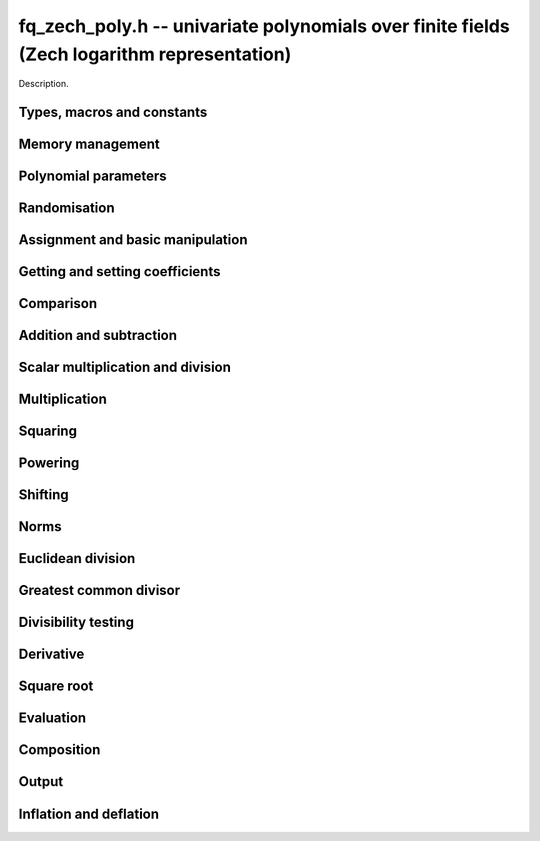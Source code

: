 .. _fq-zech-poly:

**fq_zech_poly.h** -- univariate polynomials over finite fields (Zech logarithm representation)
===============================================================================================

Description.

Types, macros and constants
-------------------------------------------------------------------------------

.. type:: fq_zech_poly_struct

.. type:: fq_zech_poly_t

    Description.


Memory management
--------------------------------------------------------------------------------


.. function:: void fq_zech_poly_init(fq_zech_poly_t poly, const fq_zech_ctx_t ctx)

    Initialises ``poly`` for use, with context ctx, and setting its
    length to zero. A corresponding call to :func:`fq_zech_poly_clear`
    must be made after finishing with the ``fq_zech_poly_t`` to free the
    memory used by the polynomial.

.. function:: void fq_zech_poly_init2(fq_zech_poly_t poly, slong alloc, const fq_zech_ctx_t ctx)

    Initialises ``poly`` with space for at least ``alloc``
    coefficients and sets the length to zero.  The allocated
    coefficients are all set to zero.  A corresponding call to
    :func:`fq_zech_poly_clear` must be made after finishing with the
    ``fq_zech_poly_t`` to free the memory used by the polynomial.

.. function:: void fq_zech_poly_realloc(fq_zech_poly_t poly, slong alloc, const fq_zech_ctx_t ctx)

    Reallocates the given polynomial to have space for ``alloc``
    coefficients.  If ``alloc`` is zero the polynomial is cleared
    and then reinitialised.  If the current length is greater than
    ``alloc`` the polynomial is first truncated to length
    ``alloc``.

.. function:: void fq_zech_poly_fit_length(fq_zech_poly_t poly, slong len, const fq_zech_ctx_t ctx)

    If ``len`` is greater than the number of coefficients currently
    allocated, then the polynomial is reallocated to have space for at
    least ``len`` coefficients.  No data is lost when calling this
    function.

    The function efficiently deals with the case where
    ``fit_length`` is called many times in small increments by at
    least doubling the number of allocated coefficients when length is
    larger than the number of coefficients currently allocated.

.. function:: void _fq_zech_poly_set_length(fq_zech_poly_t poly, slong newlen, const fq_zech_ctx_t ctx)

    Sets the coefficients of ``poly`` beyond ``len`` to zero and
    sets the length of ``poly`` to ``len``.

.. function:: void fq_zech_poly_clear(fq_zech_poly_t poly, const fq_zech_ctx_t ctx)

    Clears the given polynomial, releasing any memory used.  It must
    be reinitialised in order to be used again.

.. function:: void _fq_zech_poly_normalise(fq_zech_poly_t poly, const fq_zech_ctx_t ctx)

    Sets the length of ``poly`` so that the top coefficient is
    non-zero.  If all coefficients are zero, the length is set to
    zero.  This function is mainly used internally, as all functions
    guarantee normalisation.

.. function:: void _fq_zech_poly_normalise2(fq_zech_struct *poly, slong *length, const fq_zech_ctx_t ctx)

    Sets the length ``length`` of ``(poly,length)`` so that the
    top coefficient is non-zero. If all coefficients are zero, the
    length is set to zero. This function is mainly used internally, as
    all functions guarantee normalisation.

.. function:: void fq_zech_poly_truncate(fq_zech_poly_t poly, slong newlen, const fq_zech_ctx_t ctx)

    Truncates the polynomial to length at most `n`.

.. function:: void fq_zech_poly_set_trunc(fq_zech_poly_t poly1, fq_zech_poly_t poly2, slong newlen, const fq_ctx_t ctx)

    Sets ``poly1`` to ``poly2`` truncated to length `n`.

.. function:: void _fq_zech_poly_reverse(fq_zech_struct* output, const fq_zech_struct* input, slong len, slong m, const fq_zech_ctx_t ctx)

    Sets ``output`` to the reverse of ``input``, which is of
    length ``len``, but thinking of it as a polynomial of
    length ``m``, notionally zero-padded if necessary. The
    length ``m`` must be non-negative, but there are no other
    restrictions. The polynomial ``output`` must have space for
    ``m`` coefficients.

.. function:: void fq_zech_poly_reverse(fq_zech_poly_t output, const fq_zech_poly_t input, slong m, const fq_zech_ctx_t ctx)

    Sets ``output`` to the reverse of ``input``, thinking of it
    as a polynomial of length ``m``, notionally zero-padded if
    necessary).  The length ``m`` must be non-negative, but there
    are no other restrictions. The output polynomial will be set to
    length ``m`` and then normalised.


Polynomial parameters
--------------------------------------------------------------------------------


.. function:: long fq_zech_poly_degree(fq_zech_poly_t poly, const fq_zech_ctx_t ctx)

    Returns the degree of the polynomial ``poly``.

.. function:: long fq_zech_poly_length(fq_zech_poly_t poly, const fq_zech_ctx_t ctx)

    Returns the length of the polynomial ``poly``.

.. function:: fq_zech_struct * fq_zech_poly_lead(const fq_zech_poly_t poly, const fq_zech_ctx_t ctx)

    Returns a pointer to the leading coefficient of ``poly``, or
    ``NULL`` if ``poly`` is the zero polynomial.


Randomisation
--------------------------------------------------------------------------------


.. function:: void fq_zech_poly_randtest(fq_zech_poly_t f, flint_rand_t state, slong len, const fq_zech_ctx_t ctx)

    Sets `f` to a random polynomial of length at most ``len``
    with entries in the field described by ``ctx``.

.. function:: void fq_zech_poly_randtest_not_zero(fq_zech_poly_t f, flint_rand_t state, slong len, const fq_zech_ctx_t ctx)

    Same as ``fq_zech_poly_randtest`` but guarantees that the polynomial
    is not zero.

.. function:: void fq_zech_poly_randtest_monic(fq_zech_poly_t f, flint_rand_t state, slong len, const fq_zech_ctx_t ctx)

    Sets `f` to a random monic polynomial of length ``len`` with
    entries in the field described by ``ctx``.

.. function:: void fq_zech_poly_randtest_irreducible(fq_zech_poly_t f, flint_rand_t state, slong len, const fq_zech_ctx_t ctx)

    Sets `f` to a random monic, irreducible polynomial of length
    ``len`` with entries in the field described by ``ctx``.


Assignment and basic manipulation
--------------------------------------------------------------------------------


.. function:: void _fq_zech_poly_set(fq_zech_struct *rop, const fq_zech_struct *op, slong len, const fq_zech_ctx_t ctx)

    Sets ``(rop, len``) to ``(op, len)``.

.. function:: void fq_zech_poly_set(fq_zech_poly_t poly1, const fq_zech_poly_t poly2, const fq_zech_ctx_t ctx)

    Sets the polynomial ``poly1`` to the polynomial ``poly2``.

.. function:: void fq_zech_poly_set_fq_zech(fq_zech_poly_t poly, const fq_zech_t c, const fq_zech_ctx_t ctx)

    Sets the polynomial ``poly`` to ``c``.

.. function:: void fq_zech_poly_set_fmpz_mod_poly(fq_zech_poly_t rop, const fmpz_mod_poly_t op, fq_zech_ctx_t ctx)

    Sets the polynomial ``rop`` to the polynomial ``op``

.. function:: void fq_zech_poly_set_nmod_poly(fq_zech_poly_t rop, const nmod_poly_t op, fq_zech_ctx_t ctx)

    Sets the polynomial ``rop`` to the polynomial ``op``

.. function:: void fq_zech_poly_swap(fq_zech_poly_t op1, fq_zech_poly_t op2, const fq_zech_ctx_t ctx)

    Swaps the two polynomials ``op1`` and ``op2``.

.. function:: void _fq_zech_poly_zero(fq_zech_struct *rop, slong len, const fq_zech_ctx_t ctx)

    Sets ``(rop, len)`` to the zero polynomial.

.. function:: void fq_zech_poly_zero(fq_zech_poly_t poly, const fq_zech_ctx_t ctx)

    Sets ``poly`` to the zero polynomial.

.. function:: void fq_zech_poly_one(fq_zech_poly_t poly, const fq_zech_ctx_t ctx)

    Sets ``poly`` to the constant polynomial `1`.

.. function:: void fq_zech_poly_gen(fq_zech_poly_t poly, const fq_zech_ctx_t ctx)

    Sets ``poly`` to the polynomial `x`.

.. function:: void fq_zech_poly_make_monic(fq_zech_poly_t rop, const fq_zech_poly_t op, const fq_zech_ctx_t ctx)

     Sets ``rop`` to ``op``, normed to have leading coefficient 1.

.. function:: void _fq_zech_poly_make_monic(fq_zech_struct *rop, const fq_zech_struct *op, slong length, const fq_zech_ctx_t ctx)

     Sets ``rop`` to ``(op,length)``, normed to have leading coefficient 1.
     Assumes that ``rop`` has enough space for the polynomial, assumes that
     ``op`` is not zero (and thus has an invertible leading coefficient).


Getting and setting coefficients
--------------------------------------------------------------------------------


.. function:: void fq_zech_poly_get_coeff(fq_zech_t x, const fq_zech_poly_t poly, slong n, const fq_zech_ctx_t ctx)

    Sets `x` to the coefficient of `X^n` in ``poly``.

.. function:: void fq_zech_poly_set_coeff(fq_zech_poly_t poly, slong n, const fq_zech_t x, const fq_zech_ctx_t ctx)

    Sets the coefficient of `X^n` in ``poly`` to `x`.

.. function:: void fq_zech_poly_set_coeff_fmpz(fq_zech_poly_t poly, slong n, const fmpz_t x, const fq_zech_ctx_t ctx)

    Sets the coefficient of `X^n` in the polynomial to `x`,
    assuming `n \geq 0`.


Comparison
--------------------------------------------------------------------------------


.. function:: int fq_zech_poly_equal(const fq_zech_poly_t poly1, const fq_zech_poly_t poly2, const fq_zech_ctx_t ctx)

    Returns nonzero if the two polynomials ``poly1`` and ``poly2``
    are equal, otherwise return zero.

.. function:: int fq_zech_poly_equal_trunc(const fq_poly_t poly1, const fq_poly_t poly2, slong n, const fq_ctx_t ctx)

    Notionally truncate ``poly1`` and ``poly2`` to length `n` and
    return nonzero if they are equal, otherwise return zero.

.. function:: int fq_zech_poly_is_zero(const fq_zech_poly_t poly, const fq_zech_ctx_t ctx)

    Returns whether the polynomial ``poly`` is the zero polynomial.

.. function:: int fq_zech_poly_is_one(const fq_zech_poly_t op)

    Returns whether the polynomial ``poly`` is equal
    to the constant polynomial `1`.

.. function:: int fq_zech_poly_is_gen(const fq_zech_poly_t op, const fq_zech_ctx_t ctx)

    Returns whether the polynomial ``poly`` is equal
    to the polynomial `x`.

.. function:: int fq_zech_poly_is_unit(const fq_zech_poly_t op, const fq_zech_ctx_t ctx)

    Returns whether the polynomial ``poly`` is a unit in the polynomial
    ring `\mathbf{F}_q[X]`, i.e. if it has degree `0` and is non-zero.

.. function:: int fq_zech_poly_equal_fq_zech(const fq_zech_poly_t poly, const fq_zech_t c, const fq_zech_ctx_t ctx)

    Returns whether the polynomial ``poly`` is equal the (constant)
    `\mathbf{F}_q` element ``c``


Addition and subtraction
--------------------------------------------------------------------------------


.. function:: void _fq_zech_poly_add(fq_zech_struct *res, const fq_zech_struct *poly1, slong len1, const fq_zech_struct *poly2, slong len2, const fq_zech_ctx_t ctx)

    Sets ``res`` to the sum of ``(poly1,len1)`` and ``(poly2,len2)``.

.. function:: void fq_zech_poly_add(fq_zech_poly_t res, const fq_zech_poly_t poly1, const fq_zech_poly_t poly2, const fq_zech_ctx_t ctx)

    Sets ``res`` to the sum of ``poly1`` and ``poly2``.

.. function:: void fq_zech_poly_add_si(fq_zech_poly_t res, const fq_zech_poly_t poly1, slong c, const fq_zech_ctx_t ctx)

    Sets ``res`` to the sum of ``poly1`` and ``c``.

.. function:: void fq_zech_poly_add_series(fq_poly_t res, const fq_poly_t poly1, const fq_poly_t poly2, slong n, const fq_ctx_t ctx)

    Notionally truncate ``poly1`` and ``poly2`` to length ``n`` and set
    ``res`` to the sum.

.. function:: void _fq_zech_poly_sub(fq_zech_struct *res, const fq_zech_struct *poly1, slong len1, const fq_zech_struct *poly2, slong len2, const fq_zech_ctx_t ctx)

    Sets ``res`` to the difference of ``(poly1,len1)`` and
    ``(poly2,len2)``.

.. function:: void fq_zech_poly_sub(fq_zech_poly_t res, const fq_zech_poly_t poly1, const fq_zech_poly_t poly2, const fq_zech_ctx_t ctx)

    Sets ``res`` to the difference of ``poly1`` and ``poly2``.

.. function:: void fq_zech_poly_sub_series(fq_poly_t res, const fq_poly_t poly1, const fq_poly_t poly2, slong n, const fq_ctx_t ctx)

    Notionally truncate ``poly1`` and ``poly2`` to length ``n`` and set
    ``res`` to the difference.

.. function:: void _fq_zech_poly_neg(fq_zech_struct *rop, const fq_zech_struct *op, slong len, const fq_zech_ctx_t ctx)

    Sets ``rop`` to the additive inverse of ``(op,len)``.

.. function:: void fq_zech_poly_neg(fq_zech_poly_t res, const fq_zech_poly_t poly, const fq_zech_ctx_t ctx)

    Sets ``res`` to the additive inverse of ``poly``.


Scalar multiplication and division
--------------------------------------------------------------------------------


.. function:: void _fq_zech_poly_scalar_mul_fq_zech(fq_zech_struct *rop, const fq_zech_struct *op, slong len, const fq_zech_t x, const fq_zech_ctx_t ctx)

    Sets ``(rop,len)`` to the product of ``(op,len)`` by the
    scalar ``x``, in the context defined by ``ctx``.

.. function:: void fq_zech_poly_scalar_mul_fq_zech(fq_zech_poly_t rop, const fq_zech_poly_t op, const fq_zech_t x, const fq_zech_ctx_t ctx)

    Sets ``rop`` to the product of ``op`` by the scalar ``x``, in the context
    defined by ``ctx``.

.. function:: void _fq_zech_poly_scalar_addmul_fq_zech(fq_zech_struct *rop, const fq_zech_struct *op, slong len, const fq_zech_t x, const fq_zech_ctx_t ctx)

    Adds to ``(rop,len)`` the product of ``(op,len)`` by the
    scalar ``x``, in the context defined by ``ctx``.
    In particular, assumes the same length for ``op`` and
    ``rop``.

.. function:: void fq_zech_poly_scalar_addmul_fq_zech(fq_zech_poly_t rop, const fq_zech_poly_t op, const fq_zech_t x, const fq_zech_ctx_t ctx)

    Adds to ``rop`` the product of ``op`` by the
    scalar ``x``, in the context defined by ``ctx``.

.. function:: void _fq_zech_poly_scalar_submul_fq_zech(fq_zech_struct *rop, const fq_zech_struct *op, slong len, const fq_zech_t x, const fq_zech_ctx_t ctx)

    Subtracts from ``(rop,len)`` the product of ``(op,len)`` by the
    scalar ``x``, in the context defined by ``ctx``.
    In particular, assumes the same length for ``op`` and
    ``rop``.

.. function:: void fq_zech_poly_scalar_submul_fq_zech(fq_zech_poly_t rop, const fq_zech_poly_t op, const fq_zech_t x, const fq_zech_ctx_t ctx)

    Subtracts from ``rop`` the product of ``op`` by the
    scalar ``x``, in the context defined by ``ctx``.

.. function:: void _fq_zech_poly_scalar_div_fq(fq_zech_struct *rop, const fq_zech_struct *op, slong len, const fq_zech_t x, const fq_zech_ctx_t ctx)

    Sets ``(rop,len)`` to the quotient of ``(op,len)`` by the
    scalar ``x``, in the context defined by ``ctx``. An exception is raised
    if ``x`` is zero.

.. function:: void fq_zech_poly_scalar_div_fq(fq_zech_poly_t rop, const fq_zech_poly_t op, const fq_zech_t x, const fq_zech_ctx_t ctx)

    Sets ``rop`` to the quotient of ``op`` by the scalar ``x``, in the context
    defined by ``ctx``. An exception is raised if ``x`` is zero.

Multiplication
--------------------------------------------------------------------------------


.. function:: void _fq_zech_poly_mul_classical(fq_zech_struct *rop, const fq_zech_struct *op1, slong len1, const fq_zech_struct *op2, slong len2, const fq_zech_ctx_t ctx)

    Sets ``(rop, len1 + len2 - 1)`` to the product of ``(op1, len1)``
    and ``(op2, len2)``, assuming that ``len1`` is at least ``len2``
    and neither is zero.

    Permits zero padding.  Does not support aliasing of ``rop``
    with either ``op1`` or ``op2``.

.. function:: void fq_zech_poly_mul_classical(fq_zech_poly_t rop, const fq_zech_poly_t op1, const fq_zech_poly_t op2, const fq_zech_ctx_t ctx)

    Sets ``rop`` to the product of ``op1`` and ``op2``
    using classical polynomial multiplication.

.. function:: void _fq_zech_poly_mul_reorder(fq_zech_struct *rop, const fq_zech_struct *op1, slong len1, const fq_zech_struct *op2, slong len2, const fq_zech_ctx_t ctx)

    Sets ``(rop, len1 + len2 - 1)`` to the product of ``(op1, len1)``
    and ``(op2, len2)``, assuming that ``len1`` and ``len2`` are
    non-zero.

    Permits zero padding.  Supports aliasing.

.. function:: void fq_zech_poly_mul_reorder(fq_zech_poly_t rop, const fq_zech_poly_t op1, const fq_zech_poly_t op2, const fq_zech_ctx_t ctx)

    Sets ``rop`` to the product of ``op1`` and ``op2``,
    reordering the two indeterminates `X` and `Y` when viewing
    the polynomials as elements of `\mathbf{F}_p[X,Y]`.

    Suppose `\mathbf{F}_q = \mathbf{F}_p[X]/ (f(X))` and recall
    that elements of `\mathbf{F}_q` are internally represented
    by elements of type ``fmpz_poly``.  For small degree extensions
    but polynomials in `\mathbf{F}_q[Y]` of large degree `n`, we
    change the representation to


    .. math ::


        \begin{split}
        g(Y) & = \sum_{i=0}^{n} a_i(X) Y^i \\
             & = \sum_{j=0}^{d} \sum_{i=0}^{n} \text{Coeff}(a_i(X), j) Y^i.
        \end{split}



    This allows us to use a poor algorithm (such as classical multiplication)
    in the `X`-direction and leverage the existing fast integer
    multiplication routines in the `Y`-direction where the polynomial
    degree `n` is large.

.. function:: void _fq_zech_poly_mul_KS(fq_zech_struct *rop, const fq_zech_struct *op1, slong len1, const fq_zech_struct *op2, slong len2, const fq_zech_ctx_t ctx)

    Sets ``(rop, len1 + len2 - 1)`` to the product of ``(op1, len1)``
    and ``(op2, len2)``.

    Permits zero padding and places no assumptions on the
    lengths ``len1`` and ``len2``.  Supports aliasing.

.. function:: void fq_zech_poly_mul_KS(fq_zech_poly_t rop, const fq_zech_poly_t op1, const fq_zech_poly_t op2, const fq_zech_ctx_t ctx)

    Sets ``rop`` to the product of ``op1`` and ``op2``
    using Kronecker substitution, that is, by encoding each
    coefficient in `\mathbf{F}_{q}` as an integer and reducing
    this problem to multiplying two polynomials over the integers.

.. function:: void _fq_zech_poly_mul(fq_zech_struct *rop, const fq_zech_struct *op1, slong len1, const fq_zech_struct *op2, slong len2, const fq_zech_ctx_t ctx)

    Sets ``(rop, len1 + len2 - 1)`` to the product of ``(op1, len1)``
    and ``(op2, len2)``, choosing an appropriate algorithm.

    Permits zero padding.  Does not support aliasing.

.. function:: void fq_zech_poly_mul(fq_zech_poly_t rop, const fq_zech_poly_t op1, const fq_zech_poly_t op2, const fq_zech_ctx_t ctx)

    Sets ``rop`` to the product of ``op1`` and ``op2``,
    choosing an appropriate algorithm.

.. function:: void _fq_zech_poly_mullow_classical(fq_zech_struct *rop, const fq_zech_struct *op1, slong len1, const fq_zech_struct *op2, slong len2, slong n, const fq_zech_ctx_t ctx)

    Sets ``(rop, n)`` to the first `n` coefficients of
    ``(op1, len1)`` multiplied by ``(op2, len2)``.

    Assumes ``0 < n <= len1 + len2 - 1``.  Assumes neither
    ``len1`` nor ``len2`` is zero.

.. function:: void fq_zech_poly_mullow_classical(fq_zech_poly_t rop, const fq_zech_poly_t op1, const fq_zech_poly_t op2, slong n, const fq_zech_ctx_t ctx)

    Sets ``rop`` to the product of ``op1`` and ``op2``,
    computed using the classical or schoolbook method.

.. function:: void _fq_zech_poly_mullow_KS(fq_zech_struct *rop, const fq_zech_struct *op1, slong len1, const fq_zech_struct *op2, slong len2, slong n, const fq_zech_ctx_t ctx)

    Sets ``(rop, n)`` to the lowest `n` coefficients of the product of
    ``(op1, len1)`` and ``(op2, len2)``.

    Assumes that ``len1`` and ``len2`` are positive, but does allow
    for the polynomials to be zero-padded.  The polynomials may be zero,
    too.  Assumes `n` is positive.  Supports aliasing between ``rop``,
    ``op1`` and ``op2``.

.. function:: void fq_zech_poly_mullow_KS(fq_zech_poly_t rop, const fq_zech_poly_t op1, const fq_zech_poly_t op2, slong n, const fq_zech_ctx_t ctx)

    Sets ``rop`` to the product of ``op1`` and ``op2``.

.. function:: void _fq_zech_poly_mullow(fq_zech_struct *rop, const fq_zech_struct *op1, slong len1, const fq_zech_struct *op2, slong len2, slong n, const fq_zech_ctx_t ctx)

    Sets ``(rop, n)`` to the lowest `n` coefficients of the product of
    ``(op1, len1)`` and ``(op2, len2)``.

    Assumes ``0 < n <= len1 + len2 - 1``.  Allows for zero-padding in
    the inputs.  Does not support aliasing between the inputs and the output.

.. function:: void fq_zech_poly_mullow(fq_zech_poly_t rop, const fq_zech_poly_t op1, const fq_zech_poly_t op2, slong n, const fq_zech_ctx_t ctx)

    Sets ``rop`` to the lowest `n` coefficients of the product of
    ``op1`` and ``op2``.

.. function:: void _fq_zech_poly_mulhigh_classical(fq_zech_struct *res, const fq_zech_struct *poly1, slong len1, const fq_zech_struct *poly2, slong len2, slong start, const fq_zech_ctx_t ctx)

    Computes the product of ``(poly1, len1)`` and ``(poly2, len2)``
    and writes the coefficients from ``start`` onwards into the high
    coefficients of ``res``, the remaining coefficients being arbitrary
    but reduced.  Assumes that ``len1 >= len2 > 0``. Aliasing of inputs
    and output is not permitted.  Algorithm is classical multiplication.

.. function:: void fq_zech_poly_mulhigh_classical(fq_zech_poly_t res, const fq_zech_poly_t poly1, const fq_zech_poly_t poly2, slong start, const fq_zech_ctx_t ctx)

    Computes the product of ``poly1`` and ``poly2`` and writes the
    coefficients from ``start`` onwards into the high coefficients of
    ``res``, the remaining coefficients being arbitrary but reduced.
    Algorithm is classical multiplication.

.. function:: void _fq_zech_poly_mulhigh(fq_zech_struct *res, const fq_zech_struct *poly1, slong len1, const fq_zech_struct *poly2, slong len2, slong start, const fq_zech_ctx_t ctx)

    Computes the product of ``(poly1, len1)`` and ``(poly2, len2)``
    and writes the coefficients from ``start`` onwards into the high
    coefficients of ``res``, the remaining coefficients being arbitrary
    but reduced.  Assumes that ``len1 >= len2 > 0``. Aliasing of inputs
    and output is not permitted.

.. function:: void fq_zech_poly_mulhigh(fq_zech_poly_t res, const fq_zech_poly_t poly1, const fq_zech_poly_t poly2, slong start, const fq_zech_ctx_t ctx)

    Computes the product of ``poly1`` and ``poly2`` and writes the
    coefficients from ``start`` onwards into the high coefficients of
    ``res``, the remaining coefficients being arbitrary but reduced.

.. function:: void _fq_zech_poly_mulmod(fq_zech_struct* res, const fq_zech_struct* poly1, slong len1, const fq_zech_struct* poly2, slong len2, const fq_zech_struct* f, slong lenf, const fq_zech_ctx_t ctx)

    Sets ``res`` to the remainder of the product of ``poly1``
    and ``poly2`` upon polynomial division by ``f``.

    It is required that ``len1 + len2 - lenf > 0``, which is
    equivalent to requiring that the result will actually be
    reduced. Otherwise, simply use ``_fq_zech_poly_mul`` instead.

    Aliasing of ``f`` and ``res`` is not permitted.

.. function:: void fq_zech_poly_mulmod(fq_zech_poly_t res,const fq_zech_poly_t poly1, const fq_zech_poly_t poly2, const fq_zech_poly_t f, const fq_zech_ctx_t ctx)

    Sets ``res`` to the remainder of the product of ``poly1``
    and ``poly2`` upon polynomial division by ``f``.

.. function:: void _fq_zech_poly_mulmod_preinv(fq_zech_struct* res, const fq_zech_struct* poly1, slong len1, const fq_zech_struct* poly2, slong len2, const fq_zech_struct* f, slong lenf, const fq_zech_struct* finv, slong lenfinv, const fq_zech_ctx_t ctx)

    Sets ``res`` to the remainder of the product of ``poly1``
    and ``poly2`` upon polynomial division by ``f``.

    It is required that ``finv`` is the inverse of the reverse of
    ``f`` mod ``x^lenf``.

    Aliasing of ``res`` with any of the inputs is not permitted.

.. function:: void fq_zech_poly_mulmod_preinv(fq_zech_poly_t res, const fq_zech_poly_t poly1, const fq_zech_poly_t poly2, const fq_zech_poly_t f, const fq_zech_poly_t finv, const fq_zech_ctx_t ctx)

    Sets ``res`` to the remainder of the product of ``poly1``
    and ``poly2`` upon polynomial division by ``f``. ``finv``
    is the inverse of the reverse of ``f``.


Squaring
--------------------------------------------------------------------------------


.. function:: void _fq_zech_poly_sqr_classical(fq_zech_struct *rop, const fq_zech_struct *op, slong len, const fq_zech_ctx_t ctx)

    Sets ``(rop, 2*len - 1)`` to the square of ``(op, len)``,
    assuming that ``(op,len)`` is not zero and using classical
    polynomial multiplication.

    Permits zero padding.  Does not support aliasing of ``rop``
    with either ``op1`` or ``op2``.

.. function:: void fq_zech_poly_sqr_classical(fq_zech_poly_t rop, const fq_zech_poly_t op, const fq_zech_ctx_t ctx)

    Sets ``rop`` to the square of ``op`` using classical
    polynomial multiplication.


.. function:: void _fq_zech_poly_sqr_KS(fq_zech_struct *rop, const fq_zech_struct *op, slong len, const fq_zech_ctx_t ctx)

    Sets ``(rop, 2*len - 1)`` to the square of ``(op, len)``.

    Permits zero padding and places no assumptions on the
    lengths ``len1`` and ``len2``.  Supports aliasing.

.. function:: void fq_zech_poly_sqr_KS(fq_zech_poly_t rop, const fq_zech_poly_t op, const fq_zech_ctx_t ctx)

    Sets ``rop`` to the square ``op`` using Kronecker substitution,
    that is, by encoding each coefficient in `\mathbf{F}_{q}` as an integer
    and reducing this problem to multiplying two polynomials over the integers.

.. function:: void _fq_zech_poly_sqr(fq_zech_struct *rop, const fq_zech_struct *op, slong len, const fq_zech_ctx_t ctx)

    Sets ``(rop, 2* len - 1)`` to the square of ``(op, len)``,
    choosing an appropriate algorithm.

    Permits zero padding.  Does not support aliasing.

.. function:: void fq_zech_poly_sqr(fq_zech_poly_t rop, const fq_zech_poly_t op, const fq_zech_ctx_t ctx)

    Sets ``rop`` to the square of ``op``,
    choosing an appropriate algorithm.



Powering
--------------------------------------------------------------------------------


.. function:: void _fq_zech_poly_pow(fq_zech_struct *rop, const fq_zech_struct *op, slong len, ulong e, const fq_zech_ctx_t ctx)

    Sets ``rop = op^e``, assuming that ``e, len > 0`` and that
    ``res`` has space for ``e*(len - 1) + 1`` coefficients.  Does
    not support aliasing.

.. function:: void fq_zech_poly_pow(fq_zech_poly_t rop, const fq_zech_poly_t op, ulong e, const fq_zech_ctx_t ctx)

    Computes ``rop = op^e``.  If `e` is zero, returns one,
    so that in particular ``0^0 = 1``.

.. function:: void _fq_zech_poly_powmod_ui_binexp(fq_zech_struct* res, const fq_zech_struct* poly, ulong e, const fq_zech_struct* f, slong lenf, const fq_zech_ctx_t ctx)

    Sets ``res`` to ``poly`` raised to the power ``e`` modulo
    ``f``, using binary exponentiation. We require ``e > 0``.

    We require ``lenf > 1``. It is assumed that ``poly`` is
    already reduced modulo ``f`` and zero-padded as necessary to
    have length exactly ``lenf - 1``. The output ``res`` must
    have room for ``lenf - 1`` coefficients.

.. function:: void fq_zech_poly_powmod_ui_binexp(fq_zech_poly_t res, const fq_zech_poly_t poly, ulong e, const fq_zech_poly_t f, const fq_zech_ctx_t ctx)

    Sets ``res`` to ``poly`` raised to the power ``e`` modulo
    ``f``, using binary exponentiation. We require ``e >= 0``.

.. function:: void _fq_zech_poly_powmod_ui_binexp_preinv(fq_zech_struct* res, const fq_zech_struct* poly, ulong e, const fq_zech_struct* f, slong lenf, const fq_zech_struct* finv, slong lenfinv, const fq_zech_ctx_t ctx)

    Sets ``res`` to ``poly`` raised to the power ``e`` modulo
    ``f``, using binary exponentiation. We require ``e > 0``.
    We require ``finv`` to be the inverse of the reverse of
    ``f``.

    We require ``lenf > 1``. It is assumed that ``poly`` is
    already reduced modulo ``f`` and zero-padded as necessary to
    have length exactly ``lenf - 1``. The output ``res`` must
    have room for ``lenf - 1`` coefficients.

.. function:: void fq_zech_poly_powmod_ui_binexp_preinv(fq_zech_poly_t res, const fq_zech_poly_t poly, ulong e, const fq_zech_poly_t f, const fq_zech_poly_t finv, const fq_zech_ctx_t ctx)

    Sets ``res`` to ``poly`` raised to the power ``e`` modulo
    ``f``, using binary exponentiation. We require ``e >= 0``.
    We require ``finv`` to be the inverse of the reverse of
    ``f``.

.. function:: void _fq_zech_poly_powmod_fmpz_binexp(fq_zech_struct* res, const fq_zech_struct* poly, fmpz_t e, const fq_zech_struct* f, slong lenf, const fq_zech_ctx_t ctx)

    Sets ``res`` to ``poly`` raised to the power ``e`` modulo
    ``f``, using binary exponentiation. We require ``e > 0``.

    We require ``lenf > 1``. It is assumed that ``poly`` is
    already reduced modulo ``f`` and zero-padded as necessary to
    have length exactly ``lenf - 1``. The output ``res`` must
    have room for ``lenf - 1`` coefficients.

.. function:: void fq_zech_poly_powmod_fmpz_binexp(fq_zech_poly_t res, const fq_zech_poly_t poly, fmpz_t e, const fq_zech_poly_t f, const fq_zech_ctx_t ctx)

    Sets ``res`` to ``poly`` raised to the power ``e`` modulo
    ``f``, using binary exponentiation. We require ``e >= 0``.

.. function:: void _fq_zech_poly_powmod_fmpz_binexp_preinv(fq_zech_struct* res, const fq_zech_struct* poly, fmpz_t e, const fq_zech_struct* f, slong lenf, const fq_zech_struct* finv, slong lenfinv, const fq_zech_ctx_t ctx)

    Sets ``res`` to ``poly`` raised to the power ``e`` modulo
    ``f``, using binary exponentiation. We require ``e > 0``.
    We require ``finv`` to be the inverse of the reverse of
    ``f``.

    We require ``lenf > 1``. It is assumed that ``poly`` is
    already reduced modulo ``f`` and zero-padded as necessary to
    have length exactly ``lenf - 1``. The output ``res`` must
    have room for ``lenf - 1`` coefficients.

.. function:: void fq_zech_poly_powmod_fmpz_binexp_preinv(fq_zech_poly_t res, const fq_zech_poly_t poly, fmpz_t e, const fq_zech_poly_t f, const fq_zech_poly_t finv, const fq_zech_ctx_t ctx)

    Sets ``res`` to ``poly`` raised to the power ``e`` modulo
    ``f``, using binary exponentiation. We require ``e >= 0``.
    We require ``finv`` to be the inverse of the reverse of
    ``f``.

.. function:: void _fq_zech_poly_powmod_fmpz_sliding_preinv(fq_zech_struct* res, const fq_zech_struct* poly, fmpz_t e, ulong k, const fq_zech_struct* f, slong lenf, const fq_zech_struct* finv, slong lenfinv, const fq_zech_ctx_t ctx)

    Sets ``res`` to ``poly`` raised to the power ``e`` modulo
    ``f``, using sliding-window exponentiation with window size
    ``k``. We require ``e > 0``.  We require ``finv`` to be
    the inverse of the reverse of ``f``. If ``k`` is set to
    zero, then an "optimum" size will be selected automatically base
    on ``e``.

    We require ``lenf > 1``. It is assumed that ``poly`` is
    already reduced modulo ``f`` and zero-padded as necessary to
    have length exactly ``lenf - 1``. The output ``res`` must
    have room for ``lenf - 1`` coefficients.

.. function:: void fq_zech_poly_powmod_fmpz_sliding_preinv(fq_zech_poly_t res, const fq_zech_poly_t poly, fmpz_t e, ulong k, const fq_zech_poly_t f, const fq_zech_poly_t finv, const fq_zech_ctx_t ctx)

    Sets ``res`` to ``poly`` raised to the power ``e`` modulo
    ``f``, using sliding-window exponentiation with window size
    ``k``. We require ``e >= 0``.  We require ``finv`` to be
    the inverse of the reverse of ``f``.  If ``k`` is set to
    zero, then an "optimum" size will be selected automatically base
    on ``e``.

.. function:: void _fq_zech_poly_powmod_x_fmpz_preinv(fq_zech_struct * res, const fmpz_t e, const fq_zech_struct * f, slong lenf, const fq_zech_struct * finv, slong lenfinv, const fq_zech_ctx_t ctx)

    Sets ``res`` to ``x`` raised to the power ``e`` modulo ``f``,
    using sliding window exponentiation. We require ``e > 0``.
    We require ``finv`` to be the inverse of the reverse of ``f``.

    We require ``lenf > 2``. The output ``res`` must have room for
    ``lenf - 1`` coefficients.

.. function:: void fq_zech_poly_powmod_x_fmpz_preinv(fq_zech_poly_t res, const fmpz_t e, const fq_zech_poly_t f, const fq_zech_poly_t finv, const fq_zech_ctx_t ctx)

    Sets ``res`` to ``x`` raised to the power ``e``
    modulo ``f``, using sliding window exponentiation. We require
    ``e >= 0``. We require ``finv`` to be the inverse of the reverse of
    ``f``.

.. function:: void _fq_zech_poly_pow_trunc_binexp(fq_zech_struct * res, const fq_zech_struct * poly, ulong e, slong trunc, const fq_zech_ctx_t ctx)

    Sets ``res`` to the low ``trunc`` coefficients of ``poly``
    (assumed to be zero padded if necessary to length ``trunc``) to                           the power ``e``. This is equivalent to doing a powering followed
    by a truncation. We require that ``res`` has enough space for
    ``trunc`` coefficients, that ``trunc > 0`` and that                                       ``e > 1``. Aliasing is not permitted. Uses the binary                                     exponentiation method.                                                                

.. function:: void fq_zech_poly_pow_trunc_binexp(fq_zech_poly_t res, const fq_zech_poly_t poly, ulong e, slong trunc, const fq_zech_ctx_t ctx)

    Sets ``res`` to the low ``trunc`` coefficients of ``poly``
    to the power ``e``. This is equivalent to doing a powering
    followed by a truncation. Uses the binary exponentiation method.

.. function:: void _fq_zech_poly_pow_trunc(fq_zech_struct * res, const fq_zech_struct * poly, ulong e, slong trunc, const fq_zech_ctx_t mod)

    Sets ``res`` to the low ``trunc`` coefficients of ``poly``
    (assumed to be zero padded if necessary to length ``trunc``) to
    the power ``e``. This is equivalent to doing a powering followed
    by a truncation. We require that ``res`` has enough space for
    ``trunc`` coefficients, that ``trunc > 0`` and that
    ``e > 1``. Aliasing is not permitted.

.. function:: void fq_zech_poly_pow_trunc(fq_zech_poly_t res, const fq_zech_poly_t poly, ulong e, slong trunc, fq_zech_ctx_t ctx)

    Sets ``res`` to the low ``trunc`` coefficients of ``poly``
    to the power ``e``. This is equivalent to doing a powering
    followed by a truncation.


Shifting
--------------------------------------------------------------------------------


.. function:: void _fq_zech_poly_shift_left(fq_zech_struct *rop, const fq_zech_struct *op, slong len, slong n, const fq_zech_ctx_t ctx)

    Sets ``(rop, len + n)`` to ``(op, len)`` shifted left by
    `n` coefficients.

    Inserts zero coefficients at the lower end.  Assumes that
    ``len`` and `n` are positive, and that ``rop`` fits
    ``len + n`` elements.  Supports aliasing between ``rop`` and
    ``op``.

.. function:: void fq_zech_poly_shift_left(fq_zech_poly_t rop, const fq_zech_poly_t op, slong n, const fq_zech_ctx_t ctx)

    Sets ``rop`` to ``op`` shifted left by `n` coeffs.  Zero
    coefficients are inserted.

.. function:: void _fq_zech_poly_shift_right(fq_zech_struct *rop, const fq_zech_struct *op, slong len, slong n, const fq_zech_ctx_t ctx)

    Sets ``(rop, len - n)`` to ``(op, len)`` shifted right by
    `n` coefficients.

    Assumes that ``len`` and `n` are positive, that ``len > n``,
    and that ``rop`` fits ``len - n`` elements.  Supports
    aliasing between ``rop`` and ``op``, although in this case
    the top coefficients of ``op`` are not set to zero.

.. function:: void fq_zech_poly_shift_right(fq_zech_poly_t rop, const fq_zech_poly_t op, slong n, const fq_zech_ctx_t ctx)

    Sets ``rop`` to ``op`` shifted right by `n` coefficients.
    If `n` is equal to or greater than the current length of
    ``op``, ``rop`` is set to the zero polynomial.


Norms
--------------------------------------------------------------------------------


.. function:: long _fq_zech_poly_hamming_weight(const fq_zech_poly *op, slong len, const fq_zech_ctx_t ctx)

    Returns the number of non-zero entries in ``(op, len)``.

.. function:: long fq_zech_poly_hamming_weight(const fq_zech_poly_t op, const fq_zech_ctx_t ctx)

    Returns the number of non-zero entries in the polynomial ``op``.


Euclidean division
--------------------------------------------------------------------------------


.. function:: void _fq_zech_poly_divrem_basecase(fq_zech_struct *Q, fq_zech_struct *R, const fq_zech_struct *A, slong lenA, const fq_zech_struct *B, slong lenB, const fq_zech_t invB, const fq_zech_ctx_t ctx)

    Computes ``(Q, lenA - lenB + 1)``, ``(R, lenA)`` such that
    `A = B Q + R` with `0 \leq \operatorname{len}(R) < \operatorname{len}(B)`.

    Assumes that the leading coefficient of `B` is invertible
    and that ``invB`` is its inverse.

    Assumes that `\operatorname{len}(A), \operatorname{len}(B) > 0`.  Allows zero-padding in
    ``(A, lenA)``.  `R` and `A` may be aliased, but apart from
    this no aliasing of input and output operands is allowed.

.. function:: void fq_zech_poly_divrem_basecase(fq_zech_poly_t Q, fq_zech_poly_t R, const fq_zech_poly_t A, const fq_zech_poly_t B, const fq_zech_ctx_t ctx)

    Computes `Q`, `R` such that `A = B Q + R` with
    `0 \leq \operatorname{len}(R) < \operatorname{len}(B)`.

    Assumes that the leading coefficient of `B` is invertible.  This can
    be taken for granted the context is for a finite field, that is, when
    `p` is prime and `f(X)` is irreducible.

.. function:: void _fq_zech_poly_divrem(fq_zech_struct *Q, fq_zech_struct *R, const fq_zech_struct *A, slong lenA, const fq_zech_struct *B, slong lenB, const fq_zech_t invB, const fq_zech_ctx_t ctx)

    Computes ``(Q, lenA - lenB + 1)``, ``(R, lenA)`` such that
    `A = B Q + R` with `0 \leq \operatorname{len}(R) < \operatorname{len}(B)`.

    Assumes that the leading coefficient of `B` is invertible
    and that ``invB`` is its inverse.

    Assumes that `\operatorname{len}(A), \operatorname{len}(B) > 0`.  Allows zero-padding in
    ``(A, lenA)``.  `R` and `A` may be aliased, but apart from
    this no aliasing of input and output operands is allowed.

.. function:: void fq_zech_poly_divrem(fq_zech_poly_t Q, fq_zech_poly_t R, const fq_zech_poly_t A, const fq_zech_poly_t B, const fq_zech_ctx_t ctx)

    Computes `Q`, `R` such that `A = B Q + R` with
    `0 \leq \operatorname{len}(R) < \operatorname{len}(B)`.

    Assumes that the leading coefficient of `B` is invertible.  This can
    be taken for granted the context is for a finite field, that is, when
    `p` is prime and `f(X)` is irreducible.

.. function:: void fq_zech_poly_divrem_f(fq_zech_t f, fq_zech_poly_t Q, fq_zech_poly_t R, const fq_zech_poly_t A, const fq_zech_poly_t B, const fq_zech_ctx_t ctx)

    Either finds a non-trivial factor `f` of the modulus of
    ``ctx``, or computes `Q`, `R` such that `A = B Q + R` and
    `0 \leq \operatorname{len}(R) < \operatorname{len}(B)`.

    If the leading coefficient of `B` is invertible, the division with
    remainder operation is carried out, `Q` and `R` are computed
    correctly, and `f` is set to `1`.  Otherwise, `f` is set to a
    non-trivial factor of the modulus and `Q` and `R` are not touched.

    Assumes that `B` is non-zero.

.. function:: void _fq_zech_poly_rem(fq_zech_struct *R, const fq_zech_struct *A, slong lenA, const fq_zech_struct *B, slong lenB, const fq_zech_t invB, const fq_zech_ctx_t ctx)

    Sets ``R`` to the remainder of the division of ``(A,lenA)`` by
    ``(B,lenB)``. Assumes that the leading coefficient of ``(B,lenB)``
    is invertible and that ``invB`` is its inverse.

.. function:: void fq_zech_poly_rem(fq_zech_poly_t R, const fq_zech_poly_t A, const fq_zech_poly_t B, const fq_zech_ctx_t ctx)

    Sets ``R`` to the remainder of the division of ``A`` by
    ``B`` in the context described by ``ctx``.

.. function:: void _fq_zech_poly_div_basecase(fq_zech_struct *Q, fq_zech_struct *R, const fq_zech_struct *A, slong lenA, const fq_zech_struct *B, slong lenB, const fq_zech_t invB, const fq_zech_ctx_t ctx)

    Notationally, computes `Q`, `R` such that `A = B Q + R` with `0
    \leq \operatorname{len}(R) < \operatorname{len}(B)` but only sets ``(Q, lenA - lenB + 1)``.

    Requires temporary space ``(R, lenA)``.  If ``R`` is
    ``NULL``, then the temporary space will be allocated.  Allows
    aliasing only between `A` and `R`.  Allows zero-padding in `A` but
    not in `B`.  Assumes that the leading coefficient of `B` is a
    unit.

.. function:: void fq_zech_poly_div_basecase(fq_zech_poly_t Q, const fq_zech_poly_t A, const fq_zech_poly_t B, const fq_zech_ctx_t ctx)

    Notionally finds polynomials `Q` and `R` such that `A = B Q + R` with
    `\operatorname{len}(R) < \operatorname{len}(B)`, but returns only ``Q``. If `\operatorname{len}(B) = 0` an
    exception is raised.

.. function:: void _fq_zech_poly_divrem_divconquer_recursive(fq_zech_struct * Q, fq_zech_struct * BQ, fq_zech_struct * W, const fq_zech_struct * A, const fq_zech_struct * B, slong lenB, const fq_zech_t invB, const fq_zech_ctx_t ctx)

    Computes ``(Q, lenB)``, ``(BQ, 2 lenB - 1)`` such that
    `BQ = B \times Q` and `A = B Q + R` where `0 \leq \operatorname{len}(R) < \operatorname{len}(B)`.

    Assumes that the leading coefficient of `B` is invertible and that
    ``invB`` is the inverse.

    Assumes `\operatorname{len}(B) > 0`.  Allows zero-padding in ``(A, lenA)``.  Requires
    a temporary array ``(W, 2 lenB - 1)``.  No aliasing of input and output
    operands is allowed.

    This function does not read the bottom `\operatorname{len}(B) - 1` coefficients from
    `A`, which means that they might not even need to exist in allocated
    memory.

.. function:: void _fq_zech_poly_divrem_divconquer(fq_zech_struct * Q, fq_zech_struct * R, const fq_zech_struct * A, slong lenA, const fq_zech_struct * B, slong lenB, const fq_zech_t invB, const fq_zech_ctx_t ctx)

    Computes ``(Q, lenA - lenB + 1)``, ``(R, lenA)`` such that
    `A = B Q + R` and `0 \leq \operatorname{len}(R) < \operatorname{len}(B)`.

    Assumes that the leading coefficient of `B` is invertible and that
    ``invB`` is the inverse.

    Assumes `\operatorname{len}(A) \geq \operatorname{len}(B) > 0`.  Allows zero-padding in
    ``(A, lenA)``.  No aliasing of input and output operands is
    allowed.

.. function:: void fq_zech_poly_divrem_divconquer(fq_zech_poly_t Q, fq_zech_poly_t R, const fq_zech_poly_t A, const fq_zech_poly_t B, const fq_zech_ctx_t ctx)

    Computes `Q`, `R` such that `A = B Q + R` and `0 \leq \operatorname{len}(R) < \operatorname{len}(B)`.

    Assumes that `B` is non-zero and that the leading coefficient of
    `B` is invertible.

.. function:: void _fq_zech_poly_div_newton_n_preinv(fq_zech_struct* Q, const fq_zech_struct* A, slong lenA, const fq_zech_struct* B, slong lenB, const fq_zech_struct* Binv, slong lenBinv, const fq_zech_struct ctx_t)

    Notionally computes polynomials `Q` and `R` such that `A = BQ + R` with
    `\operatorname{len}(R)` less than ``lenB``, where ``A`` is of length ``lenA``
    and ``B`` is of length ``lenB``, but return only `Q`.

    We require that `Q` have space for ``lenA - lenB + 1`` coefficients
    and assume that the leading coefficient of `B` is a unit. Furthermore, we
    assume that `Binv` is the inverse of the reverse of `B` mod `x^{\operatorname{len}(B)}`.

    The algorithm used is to reverse the polynomials and divide the
    resulting power series, then reverse the result.

.. function:: void fq_zech_poly_div_newton_n_preinv(fq_zech_poly_t Q, const fq_zech_poly_t A, const fq_zech_poly_t B, const fq_zech_poly_t Binv, const fq_zech_ctx_t ctx)

    Notionally computes `Q` and `R` such that `A = BQ + R` with
    `\operatorname{len}(R) < \operatorname{len}(B)`, but returns only `Q`.

    We assume that the leading coefficient of `B` is a unit and that `Binv` is
    the inverse of the reverse of `B` mod `x^{\operatorname{len}(B)}`.

    It is required that the length of `A` is less than or equal to
    2*the length of `B` - 2.

    The algorithm used is to reverse the polynomials and divide the
    resulting power series, then reverse the result.

.. function:: void _fq_zech_poly_divrem_newton_n_preinv(fq_zech_struct* Q, fq_zech_struct* R, const fq_zech_struct* A, slong lenA, const fq_zech_struct* B, slong lenB, const fq_zech_struct* Binv, slong lenBinv, const fq_zech_ctx_t ctx)

    Computes `Q` and `R` such that `A = BQ + R` with `\operatorname{len}(R)` less
    than ``lenB``, where `A` is of length ``lenA`` and `B` is of
    length ``lenB``. We require that `Q` have space for
    ``lenA - lenB + 1`` coefficients. Furthermore, we assume that `Binv` is
    the inverse of the reverse of `B` mod `x^{\operatorname{len}(B)}`. The algorithm
    used is to call :func:`div_newton_preinv` and then multiply out
    and compute the remainder.

.. function:: void fq_zech_poly_divrem_newton_n_preinv(fq_zech_poly_t Q, fq_zech_poly_t R, const fq_zech_poly_t A, const fq_zech_poly_t B, const fq_zech_poly_t Binv, const fq_zech_ctx_t ctx)

    Computes `Q` and `R` such that `A = BQ + R` with `\operatorname{len}(R) <
    \operatorname{len}(B)`.  We assume `Binv` is the inverse of the reverse of `B`
    mod `x^{\operatorname{len}(B)}`.

    It is required that the length of `A` is less than or equal to
    2*the length of `B` - 2.

    The algorithm used is to call :func:`div_newton` and then
    multiply out and compute the remainder.

.. function:: void _fq_zech_poly_inv_series_newton(fq_zech_struct* Qinv, const fq_zech_struct* Q, slong n, const fq_zech_ctx_t ctx)

    Given ``Q`` of length ``n`` whose constant coefficient is
    invertible modulo the given modulus, find a polynomial ``Qinv``
    of length ``n`` such that ``Q * Qinv`` is ``1`` modulo
    `x^n`. Requires ``n > 0``.  This function can be viewed as
    inverting a power series via Newton iteration.

.. function:: void fq_zech_poly_inv_series_newton(fq_zech_poly_t Qinv, const fq_zech_poly_t Q, slong n, const fq_zech_ctx_t ctx)

    Given ``Q`` find ``Qinv`` such that ``Q * Qinv`` is
    ``1`` modulo `x^n`. The constant coefficient of ``Q`` must
    be invertible modulo the modulus of ``Q``. An exception is
    raised if this is not the case or if ``n = 0``. This function
    can be viewed as inverting a power series via Newton iteration.

.. function:: void _fq_zech_poly_inv_series(fq_zech_struct* Qinv, const fq_zech_struct* Q, slong n, const fq_zech_ctx_t ctx)

    Given ``Q`` of length ``n`` whose constant coefficient is
    invertible modulo the given modulus, find a polynomial ``Qinv``
    of length ``n`` such that ``Q * Qinv`` is ``1`` modulo
    `x^n`. Requires ``n > 0``.

.. function:: void fq_zech_poly_inv_series(fq_zech_poly_t Qinv, const fq_zech_poly_t Q, slong n, const fq_zech_ctx_t ctx)

    Given ``Q`` find ``Qinv`` such that ``Q * Qinv`` is
    ``1`` modulo `x^n`. The constant coefficient of ``Q`` must
    be invertible modulo the modulus of ``Q``. An exception is
    raised if this is not the case or if ``n = 0``.

.. function:: void _fq_zech_poly_div_series(fmpz * Q, const fmpz * A, slong Alen, const fmpz * B, slong Blen, slong n, fq_ctx_t ctx)

    Set ``(Q, n)`` to the quotient of the series ``(A, Alen``) and
    ``(B, Blen)`` assuming ``Alen, Blen <= n``. We assume the bottom
    coefficient of ``B`` is invertible.

.. function:: void fq_zech_poly_div_series(fmpz_mod_poly_t Q, const fmpz_mod_poly_t A, const fmpz_mod_poly_t B, slong n, fq_ctx_t ctx)

    Set `Q` to the quotient of the series `A` by `B`, thinking of the series as
    though they were of length `n`. We assume that the bottom coefficient of
    `B` is invertible.


Greatest common divisor
--------------------------------------------------------------------------------


.. function:: void fq_zech_poly_gcd(fq_zech_poly_t rop, const fq_zech_poly_t op1, const fq_zech_poly_t op2, const fq_zech_ctx_t ctx)

    Sets ``rop`` to the greatest common divisor of ``op1`` and
    ``op2``, using the either the Euclidean or HGCD algorithm. The
    GCD of zero polynomials is defined to be zero, whereas the GCD of
    the zero polynomial and some other polynomial `P` is defined to be
    `P`. Except in the case where the GCD is zero, the GCD `G` is made
    monic.

.. function:: long _fq_zech_poly_gcd(fq_zech_struct* G,const fq_zech_struct* A, slong lenA, const fq_zech_struct* B, slong lenB, const fq_zech_ctx_t ctx)

    Computes the GCD of `A` of length ``lenA`` and `B` of length
    ``lenB``, where ``lenA >= lenB > 0`` and sets `G` to it. The
    length of the GCD `G` is returned by the function. No attempt is
    made to make the GCD monic. It is required that `G` have space for
    ``lenB`` coefficients.

.. function:: void fq_zech_poly_gcd_euclidean(fq_zech_poly_t rop, const fq_zech_poly_t op1, const fq_zech_poly_t op2, const fq_zech_ctx_t ctx)

    Sets ``rop`` to the greatest common divisor of ``op1`` and
    ``op2``, using the Euclidean algorithm. The GCD of zero
    polynomials is defined to be zero, whereas the GCD of the zero
    polynomial and some other polynomial `P` is defined to be
    `P`. Except in the case where the GCD is zero, the GCD `G` is made
    monic.

.. function:: long _fq_zech_poly_gcd_euclidean(fq_zech_struct* G, const fq_zech_struct* A, slong lenA, const fq_zech_struct* B, slong lenB, const fq_zech_ctx_t ctx)

    Computes the GCD of `A` of length ``lenA`` and `B` of length
    ``lenB``, where ``lenA >= lenB > 0`` and sets `G` to it. The
    length of the GCD `G` is returned by the function. No attempt is
    made to make the GCD monic. It is required that `G` have space for
    ``lenB`` coefficients.

.. function:: slong _fq_zech_poly_hgcd(fq_zech_struct **M, slong *lenM, fq_zech_struct *A, slong *lenA, fq_zech_struct *B, slong *lenB, const fq_zech_struct * a, slong lena, const fq_zech_struct *b, slong lenb, const fq_zech_ctx_t ctx)

    Computes the HGCD of `a` and `b`, that is, a matrix `M`, a sign `\sigma`
    and two polynomials `A` and `B` such that

    .. math ::


        (A,B)^t = \sigma M^{-1} (a,b)^t.



    Assumes that `\operatorname{len}(a) > \operatorname{len}(b) > 0`.

    Assumes that `A` and `B` have space of size at least `\operatorname{len}(a)`
    and `\operatorname{len}(b)`, respectively.  On exit, ``*lenA`` and ``*lenB``
    will contain the correct lengths of `A` and `B`.

    Assumes that ``M[0]``, ``M[1]``, ``M[2]``, and ``M[3]``
    each point to a vector of size at least `\operatorname{len}(a)`.

.. function:: void fq_zech_poly_gcd_hgcd(fq_zech_poly_t rop, const fq_zech_poly_t op1, const fq_zech_poly_t op2, const fq_zech_ctx_t ctx)

    Sets ``rop`` to the greatest common divisor of ``op1`` and
    ``op2``, using the HGCD algorithm. The GCD of zero
    polynomials is defined to be zero, whereas the GCD of the zero
    polynomial and some other polynomial `P` is defined to be
    `P`. Except in the case where the GCD is zero, the GCD `G` is made
    monic.

.. function:: long _fq_zech_poly_gcd_hgcd(fq_zech_struct* G, const fq_zech_struct* A, slong lenA, const fq_zech_struct* B, slong lenB, const fq_zech_ctx_t ctx)

    Computes the GCD of `A` of length ``lenA`` and `B` of length
    ``lenB`` using the HGCD algorithm, where
    ``lenA >= lenB > 0`` and sets `G` to it. The length of the GCD
    `G` is returned by the function. No attempt is made to make the
    GCD monic. It is required that `G` have space for ``lenB``
    coefficients.

.. function:: slong _fq_zech_poly_gcd_euclidean_f(fq_zech_t f, fq_zech_struct *G, const fq_zech_struct *A, slong lenA, const fq_zech_struct *B, slong lenB, const fq_zech_ctx_t ctx)

    Either sets `f = 1` and `G` to the greatest common divisor of
    `(A,\operatorname{len}(A))` and `(B, \operatorname{len}(B))` and returns its length, or sets
    `f` to a non-trivial factor of the modulus of ``ctx`` and leaves
    the contents of the vector `(G, lenB)` undefined.

    Assumes that `\operatorname{len}(A) \geq \operatorname{len}(B) > 0` and that the vector `G`
    has space for sufficiently many coefficients.

.. function:: void fq_zech_poly_gcd_euclidean_f(fq_zech_t f, fq_zech_poly_t G, const fq_zech_poly_t A, const fq_zech_poly_t B, const fq_zech_ctx_t ctx)

    Either sets `f = 1` and `G` to the greatest common divisor of `A`
    and `B` or sets `f` to a factor of the modulus of ``ctx``.

.. function:: slong _fq_zech_poly_xgcd_euclidean(fq_zech_struct *G, fq_zech_struct *S, fq_zech_struct *T, const fq_zech_struct *A, slong lenA, const fq_zech_struct *B, slong lenB, const fmpz_t invB, const fq_zech_ctx_t ctx)

    Computes the GCD of `A` and `B` together with cofactors `S` and `T`
    such that `S A + T B = G`.  Returns the length of `G`.

    Assumes that `\operatorname{len}(A) \geq \operatorname{len}(B) \geq 1` and
    `(\operatorname{len}(A),\operatorname{len}(B)) \neq (1,1)`.

    No attempt is made to make the GCD monic.

    Requires that `G` have space for `\operatorname{len}(B)` coefficients.  Writes
    `\operatorname{len}(B)-1` and `\operatorname{len}(A)-1` coefficients to `S` and `T`, respectively.
    Note that, in fact, `\operatorname{len}(S) \leq \max(\operatorname{len}(B) - \operatorname{len}(G), 1)` and
    `\operatorname{len}(T) \leq \max(\operatorname{len}(A) - \operatorname{len}(G), 1)`.

    No aliasing of input and output operands is permitted.

.. function:: void fq_zech_poly_xgcd_euclidean(fq_zech_poly_t G, fq_zech_poly_t S, fq_zech_poly_t T, const fq_zech_poly_t A, const fq_zech_poly_t B, const fq_zech_ctx_t ctx)

    Computes the GCD of `A` and `B`. The GCD of zero polynomials is
    defined to be zero, whereas the GCD of the zero polynomial and some other
    polynomial `P` is defined to be `P`. Except in the case where
    the GCD is zero, the GCD `G` is made monic.

    Polynomials ``S`` and ``T`` are computed such that
    ``S*A + T*B = G``. The length of ``S`` will be at most
    ``lenB`` and the length of ``T`` will be at most ``lenA``.

.. function:: slong _fq_zech_poly_xgcd(fq_zech_struct *G, fq_zech_struct *S, fq_zech_struct *T, const fq_zech_struct *A, slong lenA, const fq_zech_struct *B, slong lenB, const fmpz_t invB, const fq_zech_ctx_t ctx)

    Computes the GCD of `A` and `B` together with cofactors `S` and `T`
    such that `S A + T B = G`.  Returns the length of `G`.

    Assumes that `\operatorname{len}(A) \geq \operatorname{len}(B) \geq 1` and
    `(\operatorname{len}(A),\operatorname{len}(B)) \neq (1,1)`.

    No attempt is made to make the GCD monic.

    Requires that `G` have space for `\operatorname{len}(B)` coefficients.  Writes
    `\operatorname{len}(B)-1` and `\operatorname{len}(A)-1` coefficients to `S` and `T`, respectively.
    Note that, in fact, `\operatorname{len}(S) \leq \max(\operatorname{len}(B) - \operatorname{len}(G), 1)` and
    `\operatorname{len}(T) \leq \max(\operatorname{len}(A) - \operatorname{len}(G), 1)`.

    No aliasing of input and output operands is permitted.

.. function:: void fq_zech_poly_xgcd(fq_zech_poly_t G, fq_zech_poly_t S, fq_zech_poly_t T, const fq_zech_poly_t A, const fq_zech_poly_t B, const fq_zech_ctx_t ctx)

    Computes the GCD of `A` and `B`. The GCD of zero polynomials is
    defined to be zero, whereas the GCD of the zero polynomial and some other
    polynomial `P` is defined to be `P`. Except in the case where
    the GCD is zero, the GCD `G` is made monic.

    Polynomials ``S`` and ``T`` are computed such that
    ``S*A + T*B = G``. The length of ``S`` will be at most
    ``lenB`` and the length of ``T`` will be at most ``lenA``.

.. function:: slong _fq_zech_poly_xgcd_euclidean_f(fq_zech_t f, fq_zech_struct *G, fq_zech_struct *S, fq_zech_struct *T, const fq_zech_struct *A, slong lenA, const fq_zech_struct *B, slong lenB, const fmpz_t invB, const fq_zech_ctx_t ctx)

    Either sets `f = 1` and computes the GCD of `A` and `B` together
    with cofactors `S` and `T` such that `S A + T B = G`; otherwise,
    sets `f` to a non-trivial factor of the modulus of ``ctx`` and
    leaves `G`, `S`, and `T` undefined.  Returns the length of `G`.

    Assumes that `\operatorname{len}(A) \geq \operatorname{len}(B) \geq 1` and
    `(\operatorname{len}(A),\operatorname{len}(B)) \neq (1,1)`.

    No attempt is made to make the GCD monic.

    Requires that `G` have space for `\operatorname{len}(B)` coefficients.  Writes
    `\operatorname{len}(B)-1` and `\operatorname{len}(A)-1` coefficients to `S` and `T`, respectively.
    Note that, in fact, `\operatorname{len}(S) \leq \max(\operatorname{len}(B) - \operatorname{len}(G), 1)` and
    `\operatorname{len}(T) \leq \max(\operatorname{len}(A) - \operatorname{len}(G), 1)`.

    No aliasing of input and output operands is permitted.

.. function:: void fq_zech_poly_xgcd_euclidean_f(fq_zech_t f, fq_zech_poly_t G, fq_zech_poly_t S, fq_zech_poly_t T, const fq_zech_poly_t A, const fq_zech_poly_t B, const fq_zech_ctx_t ctx)

    Either sets `f = 1` and computes the GCD of `A` and `B` or sets
    `f` to a non-trivial factor of the modulus of ``ctx``.

    If the GCD is computed, polynomials ``S`` and ``T`` are
    computed such that ``S*A + T*B = G``; otherwise, they are
    undefined.  The length of ``S`` will be at most ``lenB`` and
    the length of ``T`` will be at most ``lenA``.

    The GCD of zero polynomials is defined to be zero, whereas the GCD
    of the zero polynomial and some other polynomial `P` is defined to
    be `P`. Except in the case where the GCD is zero, the GCD `G` is
    made monic.


Divisibility testing
--------------------------------------------------------------------------------


.. function:: int _fq_zech_poly_divides(fq_zech_struct *Q, const fq_zech_struct *A, slong lenA, const fq_zech_struct *B, slong lenB, const fq_zech_t invB, const fq_zech_ctx_t ctx)

    Returns `1` if ``(B, lenB)`` divides ``(A, lenA)`` exactly and
    sets `Q` to the quotient, otherwise returns `0`.

    It is assumed that `\operatorname{len}(A) \geq \operatorname{len}(B) > 0` and that `Q` has space
    for `\operatorname{len}(A) - \operatorname{len}(B) + 1` coefficients.

    Aliasing of `Q` with either of the inputs is not permitted.

    This function is currently unoptimised and provided for convenience
    only.

.. function:: int fq_zech_poly_divides(fq_zech_poly_t Q, const fq_zech_poly_t A, const fq_zech_poly_t B, const fq_zech_ctx_t ctx)


    Returns `1` if `B` divides `A` exactly and sets `Q` to the quotient,
    otherwise returns `0`.

    This function is currently unoptimised and provided for convenience
    only.


Derivative
--------------------------------------------------------------------------------


.. function:: void _fq_zech_poly_derivative(fq_zech_struct *rop, const fq_zech_struct *op, slong len, const fq_zech_ctx_t ctx)

    Sets ``(rop, len - 1)`` to the derivative of ``(op, len)``.
    Also handles the cases where ``len`` is `0` or `1` correctly.
    Supports aliasing of ``rop`` and ``op``.

.. function:: void fq_zech_poly_derivative(fq_zech_poly_t rop, const fq_zech_poly_t op, const fq_zech_ctx_t ctx)

    Sets ``rop`` to the derivative of ``op``.


Square root
--------------------------------------------------------------------------------


.. function:: void _fq_zech_poly_invsqrt_series(fq_zech_struct * g, const fq_zech_struct * h, slong n, fq_zech_ctx_t mod)

    Set the first `n` terms of `g` to the series expansion of `1/\sqrt{h}`.
    It is assumed that `n > 0`, that `h` has constant term 1 and that `h`
    is zero-padded as necessary to length `n`. Aliasing is not permitted.

.. function:: void fq_zech_poly_invsqrt_series(fq_zech_poly_t g, const fq_zech_poly_t h, slong n, fq_zech_ctx_t ctx)

    Set `g` to the series expansion of `1/\sqrt{h}` to order `O(x^n)`.
    It is assumed that `h` has constant term 1.

.. function:: void _fq_zech_poly_sqrt_series(fq_zech_struct * g, const fq_zech_struct * h, slong n, fq_zech_ctx_t ctx)

    Set the first `n` terms of `g` to the series expansion of `\sqrt{h}`.
    It is assumed that `n > 0`, that `h` has constant term 1 and that `h`
    is zero-padded as necessary to length `n`. Aliasing is not permitted.

.. function:: void fq_zech_poly_sqrt_series(fq_zech_poly_t g, const fq_zech_poly_t h, slong n, fq_zech_ctx_t ctx)

    Set `g` to the series expansion of `\sqrt{h}` to order `O(x^n)`.
    It is assumed that `h` has constant term 1.

.. function:: int _fq_zech_poly_sqrt(fq_zech_struct * s, const fq_zech_struct * p, slong n, fq_zech_ctx_t mod)

    If ``(p, n)`` is a perfect square, sets ``(s, n / 2 + 1)``
    to a square root of `p` and returns 1. Otherwise returns 0.

.. function:: int fq_zech_poly_sqrt(fq_zech_poly_t s, const fq_zech_poly_t p, fq_zech_ctx_t mod)

    If `p` is a perfect square, sets `s` to a square root of `p`
    and returns 1. Otherwise returns 0.


Evaluation
--------------------------------------------------------------------------------


.. function:: void _fq_zech_poly_evaluate_fq_zech(fq_zech_t rop, const fq_zech_struct *op, slong len, const fq_zech_t a, const fq_zech_ctx_t ctx)

    Sets ``rop`` to ``(op, len)`` evaluated at `a`.

    Supports zero padding.  There are no restrictions on ``len``, that
    is, ``len`` is allowed to be zero, too.

.. function:: void fq_zech_poly_evaluate_fq_zech(fq_zech_t rop, const fq_zech_poly_t f, const fq_zech_t a, const fq_zech_ctx_t ctx)

    Sets ``rop`` to the value of `f(a)`.

    As the coefficient ring `\mathbf{F}_q` is finite, Horner's method
    is sufficient.


Composition
--------------------------------------------------------------------------------


.. function:: void _fq_zech_poly_compose_divconquer(fq_zech_struct *rop, const fq_zech_struct *op1, slong len1, const fq_zech_struct *op2, slong len2, const fq_zech_ctx_t ctx)

    Computes the composition of ``(op1, len1)`` and ``(op2, len2)``
    using a divide and conquer approach and places the result into ``rop``,
    assuming ``rop`` can hold the output of length
    ``(len1 - 1) * (len2 - 1) + 1``.

    Assumes ``len1, len2 > 0``.  Does not support aliasing between
    ``rop`` and any of ``(op1, len1)`` and ``(op2, len2)``.

.. function:: void fq_zech_poly_compose_divconquer(fq_zech_poly_t rop, const fq_zech_poly_t op1, const fq_zech_poly_t op2, const fq_zech_ctx_t ctx)

    Sets ``rop`` to the composition of ``op1`` and ``op2``.
    To be precise about the order of composition, denoting ``rop``,
    ``op1``, and ``op2`` by `f`, `g`, and `h`, respectively,
    sets `f(t) = g(h(t))`.

.. function:: void _fq_zech_poly_compose_horner(fq_zech_struct *rop, const fq_zech_struct *op1, slong len1, const fq_zech_struct *op2, slong len2, const fq_zech_ctx_t ctx)

    Sets ``rop`` to the composition of ``(op1, len1)`` and
    ``(op2, len2)``.

    Assumes that ``rop`` has space for ``(len1-1)*(len2-1) + 1``
    coefficients.  Assumes that ``op1`` and ``op2`` are non-zero
    polynomials.  Does not support aliasing between any of the inputs and
    the output.

.. function:: void fq_zech_poly_compose_horner(fq_zech_poly_t rop, const fq_zech_poly_t op1, const fq_zech_poly_t op2, const fq_zech_ctx_t ctx)

    Sets ``rop`` to the composition of ``op1`` and ``op2``.
    To be more precise, denoting ``rop``, ``op1``, and ``op2``
    by `f`, `g`, and `h`, sets `f(t) = g(h(t))`.

    This implementation uses Horner's method.

.. function:: void _fq_zech_poly_compose(fq_zech_struct *rop, const fq_zech_struct *op1, slong len1, const fq_zech_struct *op2, slong len2, const fq_zech_ctx_t ctx)

    Sets ``rop`` to the composition of ``(op1, len1)`` and
    ``(op2, len2)``.

    Assumes that ``rop`` has space for ``(len1-1)*(len2-1) + 1``
    coefficients.  Assumes that ``op1`` and ``op2`` are non-zero
    polynomials.  Does not support aliasing between any of the inputs and
    the output.

.. function:: void fq_zech_poly_compose(fq_zech_poly_t rop, const fq_zech_poly_t op1, const fq_zech_poly_t op2, const fq_zech_ctx_t ctx)

    Sets ``rop`` to the composition of ``op1`` and ``op2``.
    To be precise about the order of composition, denoting ``rop``,
    ``op1``, and ``op2`` by `f`, `g`, and `h`, respectively,
    sets `f(t) = g(h(t))`.

.. function:: void _fq_zech_poly_compose_mod_horner(fq_zech_struct * res, const fq_zech_struct * f, slong lenf, const fq_zech_struct * g, const fq_zech_struct * h, slong lenh, const fq_zech_ctx_t ctx)


    Sets ``res`` to the composition `f(g)` modulo `h`. We require that
    `h` is nonzero and that the length of `g` is one less than the
    length of `h` (possibly with zero padding). The output is not allowed
    to be aliased with any of the inputs.

    The algorithm used is Horner's rule.

.. function:: void fq_zech_poly_compose_mod_horner(fq_zech_poly_t res, const fq_zech_poly_t f, const fq_zech_poly_t g, const fq_zech_poly_t h, const fq_zech_ctx_t ctx)

    Sets ``res`` to the composition `f(g)` modulo `h`. We require that
    `h` is nonzero. The algorithm used is Horner's rule.

.. function:: void _fq_zech_poly_compose_mod_horner_preinv(fq_zech_struct * res, const fq_zech_struct * f, slong lenf, const fq_zech_struct * g, const fq_zech_struct * h, slong lenh, const fq_zech_struct * hinv, slong lenhiv, const fq_zech_ctx_t ctx)

    Sets ``res`` to the composition `f(g)` modulo `h`. We require
    that `h` is nonzero and that the length of `g` is one less than
    the length of `h` (possibly with zero padding). We also require
    that the length of `f` is less than the length of
    `h`. Furthermore, we require ``hinv`` to be the inverse of the
    reverse of ``h``.  The output is not allowed to be aliased with
    any of the inputs.

    The algorithm used is Horner's rule.

.. function:: void fq_zech_poly_compose_mod_horner_preinv(fq_zech_poly_t res, const fq_zech_poly_t f, const fq_zech_poly_t g, const fq_zech_poly_t h, const fq_zech_poly_t hinv, const fq_zech_ctx_t ctx)

    Sets ``res`` to the composition `f(g)` modulo `h`. We require
    that `h` is nonzero and that `f` has smaller degree than
    `h`. Furthermore, we require ``hinv`` to be the inverse of the
    reverse of ``h``.  The algorithm used is Horner's rule.


.. function:: void _fq_zech_poly_compose_mod_brent_kung(fq_zech_struct * res, const fq_zech_struct * f, slong lenf, const fq_zech_struct * g, const fq_zech_struct * h, slong lenh, const fq_zech_ctx_t ctx)

    Sets ``res`` to the composition `f(g)` modulo `h`. We require
    that `h` is nonzero and that the length of `g` is one less than
    the length of `h` (possibly with zero padding). We also require
    that the length of `f` is less than the length of `h`. The output
    is not allowed to be aliased with any of the inputs.

    The algorithm used is the Brent-Kung matrix algorithm.

.. function:: void fq_zech_poly_compose_mod_brent_kung(fq_zech_poly_t res, const fq_zech_poly_t f, const fq_zech_poly_t g, const fq_zech_poly_t h, const fq_zech_ctx_t ctx)

    Sets ``res`` to the composition `f(g)` modulo `h`. We require
    that `h` is nonzero and that `f` has smaller degree than `h`.  The
    algorithm used is the Brent-Kung matrix algorithm.

.. function:: void _fq_zech_poly_compose_mod_brent_kung_preinv(fq_zech_struct * res, const fq_zech_struct * f, slong lenf, const fq_zech_struct * g, const fq_zech_struct * h, slong lenh, const fq_zech_struct * hinv, slong lenhiv, const fq_zech_ctx_t ctx)

    Sets ``res`` to the composition `f(g)` modulo `h`. We require
    that `h` is nonzero and that the length of `g` is one less than
    the length of `h` (possibly with zero padding). We also require
    that the length of `f` is less than the length of
    `h`. Furthermore, we require ``hinv`` to be the inverse of the
    reverse of ``h``.  The output is not allowed to be aliased with
    any of the inputs.

    The algorithm used is the Brent-Kung matrix algorithm.

.. function:: void fq_zech_poly_compose_mod_brent_kung_preinv(fq_zech_poly_t res, const fq_zech_poly_t f, const fq_zech_poly_t g, const fq_zech_poly_t h, const fq_zech_poly_t hinv, const fq_zech_ctx_t ctx)

    Sets ``res`` to the composition `f(g)` modulo `h`. We require
    that `h` is nonzero and that `f` has smaller degree than
    `h`. Furthermore, we require ``hinv`` to be the inverse of the
    reverse of ``h``.  The algorithm used is the Brent-Kung matrix
    algorithm.

.. function:: void _fq_zech_poly_compose_mod(fq_zech_struct * res, const fq_zech_struct * f, slong lenf, const fq_zech_struct * g, const fq_zech_struct * h, slong lenh, const fq_zech_ctx_t ctx)

    Sets ``res`` to the composition `f(g)` modulo `h`. We require
    that `h` is nonzero and that the length of `g` is one less than
    the length of `h` (possibly with zero padding). The output is not
    allowed to be aliased with any of the inputs.

.. function:: void fq_zech_poly_compose_mod(fq_zech_poly_t res, const fq_zech_poly_t f, const fq_zech_poly_t g, const fq_zech_poly_t h, const fq_zech_ctx_t ctx)

    Sets ``res`` to the composition `f(g)` modulo `h`. We require
    that `h` is nonzero.

.. function:: void _fq_zech_poly_compose_mod_preinv(fq_zech_struct * res, const fq_zech_struct * f, slong lenf, const fq_zech_struct * g, const fq_zech_struct * h, slong lenh, const fq_zech_struct * hinv, slong lenhiv, const fq_zech_ctx_t ctx)

    Sets ``res`` to the composition `f(g)` modulo `h`. We require
    that `h` is nonzero and that the length of `g` is one less than
    the length of `h` (possibly with zero padding). We also require
    that the length of `f` is less than the length of
    `h`. Furthermore, we require ``hinv`` to be the inverse of the
    reverse of ``h``.  The output is not allowed to be aliased with
    any of the inputs.

.. function:: void fq_zech_poly_compose_mod_preinv(fq_zech_poly_t res, const fq_zech_poly_t f, const fq_zech_poly_t g, const fq_zech_poly_t h, const fq_zech_poly_t hinv, const fq_zech_ctx_t ctx)

    Sets ``res`` to the composition `f(g)` modulo `h`. We require
    that `h` is nonzero and that `f` has smaller degree than
    `h`. Furthermore, we require ``hinv`` to be the inverse of the
    reverse of ``h``.

.. function:: void _fq_zech_poly_reduce_matrix_mod_poly (fq_zech_mat_t A, const fq_zech_mat_t B, const fq_zech_poly_t f, const fq_zech_ctx_t ctx)

    Sets the ith row of ``A`` to the reduction of the ith row of `B` modulo
    `f` for `i=1,\ldots,\sqrt{\deg(f)}`. We require `B` to be at least
    a `\sqrt{\deg(f)}\times \deg(f)` matrix and `f` to be nonzero.

.. function:: void _fq_zech_poly_precompute_matrix (fq_zech_mat_t A, const fq_zech_struct* f, const fq_zech_struct* g, slong leng, const fq_zech_struct* ginv, slong lenginv, const fq_zech_ctx_t ctx)

    Sets the ith row of ``A`` to `f^i` modulo `g` for
    `i=1,\ldots,\sqrt{\deg(g)}`. We require `A` to be a
    `\sqrt{\deg(g)}\times \deg(g)` matrix. We require ``ginv`` to
    be the inverse of the reverse of ``g`` and `g` to be nonzero.

.. function:: void fq_zech_poly_precompute_matrix (fq_zech_mat_t A, const fq_zech_poly_t f, const fq_zech_poly_t g, const fq_zech_poly_t ginv, const fq_zech_ctx_t ctx)

    Sets the ith row of ``A`` to `f^i` modulo `g` for
    `i=1,\ldots,\sqrt{\deg(g)}`. We require `A` to be a
    `\sqrt{\deg(g)}\times \deg(g)` matrix. We require ``ginv`` to
    be the inverse of the reverse of ``g``.


.. function:: void _fq_zech_poly_compose_mod_brent_kung_precomp_preinv(fq_zech_struct* res, const fq_zech_struct* f, slong lenf, const fq_zech_mat_t A, const fq_zech_struct* h, slong lenh, const fq_zech_struct* hinv, slong lenhinv, const fq_zech_ctx_t ctx)

    Sets ``res`` to the composition `f(g)` modulo `h`. We require
    that `h` is nonzero. We require that the ith row of `A` contains
    `g^i` for `i=1,\ldots,\sqrt{\deg(h)}`, i.e. `A` is a
    `\sqrt{\deg(h)}\times \deg(h)` matrix. We also require that the
    length of `f` is less than the length of `h`. Furthermore, we
    require ``hinv`` to be the inverse of the reverse of ``h``.
    The output is not allowed to be aliased with any of the inputs.

    The algorithm used is the Brent-Kung matrix algorithm.

.. function:: void fq_zech_poly_compose_mod_brent_kung_precomp_preinv(fq_zech_poly_t res, const fq_zech_poly_t f, const fq_zech_mat_t A, const fq_zech_poly_t h, const fq_zech_poly_t hinv, const fq_zech_ctx_t ctx)

    Sets ``res`` to the composition `f(g)` modulo `h`. We require
    that the ith row of `A` contains `g^i` for
    `i=1,\ldots,\sqrt{\deg(h)}`, i.e. `A` is a `\sqrt{\deg(h)}\times
    \deg(h)` matrix. We require that `h` is nonzero and that `f` has
    smaller degree than `h`. Furthermore, we require ``hinv`` to be
    the inverse of the reverse of ``h``. This version of Brent-Kung
    modular composition is particularly useful if one has to perform
    several modular composition of the form `f(g)` modulo `h` for
    fixed `g` and `h`.



Output
--------------------------------------------------------------------------------


.. function:: int _fq_zech_poly_fprint_pretty(FILE *file, const fq_zech_struct *poly, slong len, const char *x, const fq_zech_ctx_t ctx)

    Prints the pretty representation of ``(poly, len)`` to the stream
    ``file``, using the string ``x`` to represent the indeterminate.

    In case of success, returns a positive value.  In case of failure,
    returns a non-positive value.

.. function:: int fq_zech_poly_fprint_pretty(FILE * file, const fq_zech_poly_t poly, const char *x, const fq_zech_ctx_t ctx)

    Prints the pretty representation of ``poly`` to the stream
    ``file``, using the string ``x`` to represent the indeterminate.

    In case of success, returns a positive value.  In case of failure,
    returns a non-positive value.


.. function:: int _fq_zech_poly_print_pretty(const fq_zech_struct *poly, slong len, const char *x, const fq_zech_ctx_t ctx)

    Prints the pretty representation of ``(poly, len)`` to ``stdout``,
    using the string ``x`` to represent the indeterminate.

    In case of success, returns a positive value.  In case of failure,
    returns a non-positive value.


.. function:: int fq_zech_poly_print_pretty(const fq_zech_poly_t poly, const char *x, const fq_zech_ctx_t ctx)

    Prints the pretty representation of ``poly`` to ``stdout``,
    using the string ``x`` to represent the indeterminate.

    In case of success, returns a positive value.  In case of failure,
    returns a non-positive value.

.. function:: int _fq_zech_poly_fprint(FILE *file, const fq_zech_struct *poly, slong len, const fq_zech_ctx_t ctx)

    Prints the pretty representation of ``(poly, len)`` to the stream
    ``file``.

    In case of success, returns a positive value.  In case of failure,
    returns a non-positive value.

.. function:: int fq_zech_poly_fprint(FILE * file, const fq_zech_poly_t poly, const fq_zech_ctx_t ctx)

    Prints the pretty representation of ``poly`` to the stream
    ``file``.

    In case of success, returns a positive value.  In case of failure,
    returns a non-positive value.


.. function:: int _fq_zech_poly_print(const fq_zech_struct *poly, slong len, const fq_zech_ctx_t ctx)

    Prints the pretty representation of ``(poly, len)`` to ``stdout``.

    In case of success, returns a positive value.  In case of failure,
    returns a non-positive value.


.. function:: int fq_zech_poly_print(const fq_zech_poly_t poly, const fq_zech_ctx_t ctx)

    Prints the representation of ``poly`` to ``stdout``.

    In case of success, returns a positive value.  In case of failure,
    returns a non-positive value.

.. function:: char * _fq_zech_poly_get_str(const fq_zech_struct * poly, slong len, const fq_zech_ctx_t ctx)

    Returns the plain FLINT string representation of the polynomial
    ``(poly, len)``.

.. function:: char * fq_zech_poly_get_str(const fq_zech_poly_t poly, const fq_zech_ctx_t ctx)

    Returns the plain FLINT string representation of the polynomial
    ``poly``.

.. function:: char * _fq_zech_poly_get_str_pretty(const fq_zech_struct * poly, slong len, const char * x, const fq_zech_ctx_t ctx)

    Returns a pretty representation of the polynomial
    ``(poly, len)`` using the null-terminated string ``x`` as the
    variable name.

.. function:: char * fq_zech_poly_get_str_pretty(const fq_zech_poly_t poly, const char * x, const fq_zech_ctx_t ctx)

    Returns a pretty representation of the polynomial ``poly`` using the
    null-terminated string ``x`` as the variable name


Inflation and deflation
--------------------------------------------------------------------------------


.. function:: void fq_zech_poly_inflate(fq_zech_poly_t result, const fq_zech_poly_t input, ulong inflation, const fq_zech_ctx_t ctx)

    Sets ``result`` to the inflated polynomial `p(x^n)` where
    `p` is given by ``input`` and `n` is given by ``inflation``.

.. function:: void fq_zech_poly_deflate(fq_zech_poly_t result, const fq_zech_poly_t input, ulong deflation, const fq_zech_ctx_t ctx)

    Sets ``result`` to the deflated polynomial `p(x^{1/n})` where
    `p` is given by ``input`` and `n` is given by ``deflation``.
    Requires `n > 0`.

.. function:: ulong fq_zech_poly_deflation(const fq_zech_poly_t input, const fq_zech_ctx_t ctx)

    Returns the largest integer by which ``input`` can be deflated.
    As special cases, returns 0 if ``input`` is the zero polynomial
    and 1 of ``input`` is a constant polynomial.

